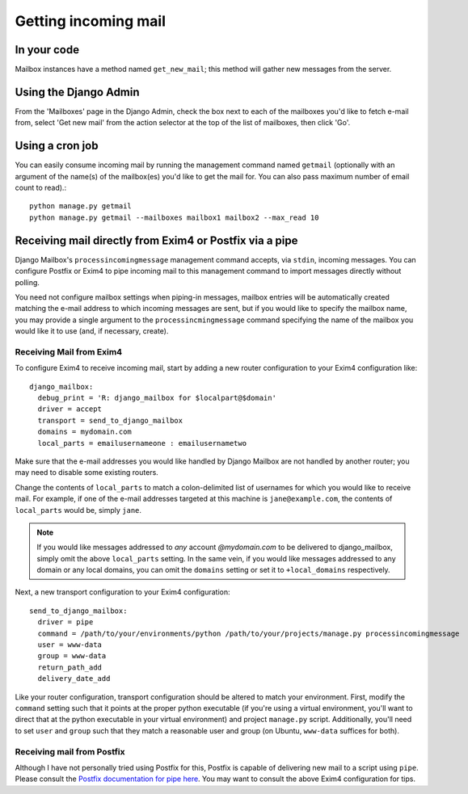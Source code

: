 
Getting incoming mail
=====================

In your code
------------

Mailbox instances have a method named ``get_new_mail``; 
this method will gather new messages from the server.

Using the Django Admin
----------------------

From the 'Mailboxes' page in the Django Admin,
check the box next to each of the mailboxes you'd like to fetch e-mail from, 
select 'Get new mail' from the action selector at the top of the list
of mailboxes, then click 'Go'.

Using a cron job
----------------

You can easily consume incoming mail by running the management command named
``getmail``  (optionally with an argument of the name(s) of the mailbox(es) you'd like
to get the mail for. You can also pass maximum number of email count to read).::

    python manage.py getmail
    python manage.py getmail --mailboxes mailbox1 mailbox2 --max_read 10

.. _receiving-mail-from-exim4-or-postfix:

Receiving mail directly from Exim4 or Postfix via a pipe
--------------------------------------------------------

Django Mailbox's ``processincomingmessage`` management command accepts, via
``stdin``, incoming messages.  
You can configure Postfix or Exim4 to pipe incoming mail to this management
command to import messages directly without polling.

You need not configure mailbox settings when piping-in messages, 
mailbox entries will be automatically created matching the e-mail address to
which incoming messages are sent,
but if you would like to specify the mailbox name, 
you may provide a single argument to the ``processincmingmessage`` command 
specifying the name of the mailbox you would like it to use
(and, if necessary, create).

Receiving Mail from Exim4
.........................

To configure Exim4 to receive incoming mail, 
start by adding a new router configuration to your Exim4 configuration like::

  django_mailbox:
    debug_print = 'R: django_mailbox for $localpart@$domain'
    driver = accept
    transport = send_to_django_mailbox
    domains = mydomain.com
    local_parts = emailusernameone : emailusernametwo

Make sure that the e-mail addresses you would like handled by Django Mailbox
are not handled by another router; 
you may need to disable some existing routers. 

Change the contents of ``local_parts`` to match a colon-delimited list of
usernames for which you would like to receive mail.
For example, if one of the e-mail addresses targeted at this machine is
``jane@example.com``, 
the contents of ``local_parts`` would be, simply ``jane``.

.. note::

   If you would like messages addressed to *any* account *@mydomain.com*
   to be delivered to django_mailbox, simply omit the above ``local_parts``
   setting.  In the same vein, if you would like messages addressed to
   any domain or any local domains, you can omit the ``domains`` setting
   or set it to ``+local_domains`` respectively.

Next, a new transport configuration to your Exim4 configuration::

  send_to_django_mailbox:
    driver = pipe
    command = /path/to/your/environments/python /path/to/your/projects/manage.py processincomingmessage
    user = www-data
    group = www-data
    return_path_add
    delivery_date_add

Like your router configuration, transport configuration should be altered to
match your environment.
First, modify the ``command`` setting such that it points at the proper
python executable 
(if you're using a virtual environment, you'll want to direct that at the
python executable in your virtual environment) 
and project ``manage.py`` script.  
Additionally, you'll need to set ``user`` and ``group`` such that 
they match a reasonable user and group
(on Ubuntu, ``www-data`` suffices for both).

Receiving mail from Postfix
...........................

Although I have not personally tried using Postfix for this, 
Postfix is capable of delivering new mail to a script using ``pipe``. 
Please consult the
`Postfix documentation for pipe here <http://www.postfix.org/pipe.8.html>`_.  
You may want to consult the above Exim4 configuration for tips.

